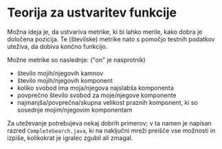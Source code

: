 * Teorija za ustvaritev funkcije

Možna ideja je, da ustvariva metrike, ki bi lahko merile, kako dobra je določena pozicija. Te (številske) metrike nato s pomočjo testnih podatkov uteživa, da dobiva končno funkcijo.

Možne metrike so naslednje: ("on" je nasprotnik)
- število mojih/njegovih kamnov
- število mojih/njegovih komponent
- koliko svobod ima moja/njegova najslabša komponenta
- povprečno število svobod za moje/njegove komponente
- najmanjša/povprečna/skupna velikost praznih komponent, ki so sosednje mojim/njegovim komponentam

Za uteževanje potrebujeva nekaj dobrih primerov; v ta namen je napisan razred =CompleteSearch.java=, ki na naključni mreži preišče vse možnosti in izpiše, kolikokrat je igralec zgubil ali zmagal.
